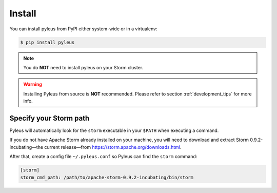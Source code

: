 .. _install:

Install
=======

You can install pyleus from PyPI either system-wide or in a virtualenv:

.. code-block:: none

   $ pip install pyleus

.. note::

   You do **NOT**  need to install pyleus on your Storm cluster.

.. warning::

   Installing Pyleus from source is **NOT** recommended. Please refer to section :ref:`development_tips` for more info.

Specify your Storm path
-----------------------

Pyleus will automatically look for the ``storm`` executable in your ``$PATH`` when executing a command.

If you do not have Apache Storm already installed on your machine, you will need to download and extract Storm 0.9.2-incubating—the current release—from https://storm.apache.org/downloads.html.

After that, create a config file ``~/.pyleus.conf`` so Pyleus can find the ``storm`` command:

.. code-block:: ini

   [storm]
   storm_cmd_path: /path/to/apache-storm-0.9.2-incubating/bin/storm
